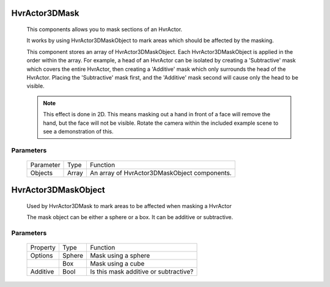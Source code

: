 HvrActor3DMask
============================================================

    This components allows you to mask sections of an HvrActor.

    It works by using HvrActor3DMaskObject to mark areas which should be affected by the masking.

    This component stores an array of HvrActor3DMaskObject. Each HvrActor3DMaskObject is applied in the order within the array. For example, a head of an HvrActor can be isolated by creating a 'Subtractive' mask which covers the entire HvrActor, then creating a 'Additive' mask which only surrounds the head of the HvrActor. Placing the 'Subtractive' mask first, and the 'Additive' mask second will cause only the head to be visible.

    .. note::
        This effect is done in 2D. This means masking out a hand in front of a face will remove the hand, but the face will not be visible. Rotate the camera within the included example scene to see a demonstration of this.

Parameters
------------------------------------------------------------

    +-----------+-------+----------------------------------------------+
    | Parameter | Type  | Function                                     |
    +-----------+-------+----------------------------------------------+
    | Objects   | Array | An array of HvrActor3DMaskObject components. |
    +-----------+-------+----------------------------------------------+


HvrActor3DMaskObject
============================================================

    Used by HvrActor3DMask to mark areas to be affected when masking a HvrActor

    The mask object can be either a sphere or a box. It can be additive or subtractive.

Parameters
------------------------------------------------------------

    +----------+--------+---------------------------------------+
    | Property | Type   | Function                              |
    +----------+--------+---------------------------------------+
    | Options  | Sphere | Mask using a sphere                   |
    +----------+--------+---------------------------------------+
    |          | Box    | Mask using a cube                     |
    +----------+--------+---------------------------------------+
    | Additive | Bool   | Is this mask additive or subtractive? |
    +----------+--------+---------------------------------------+